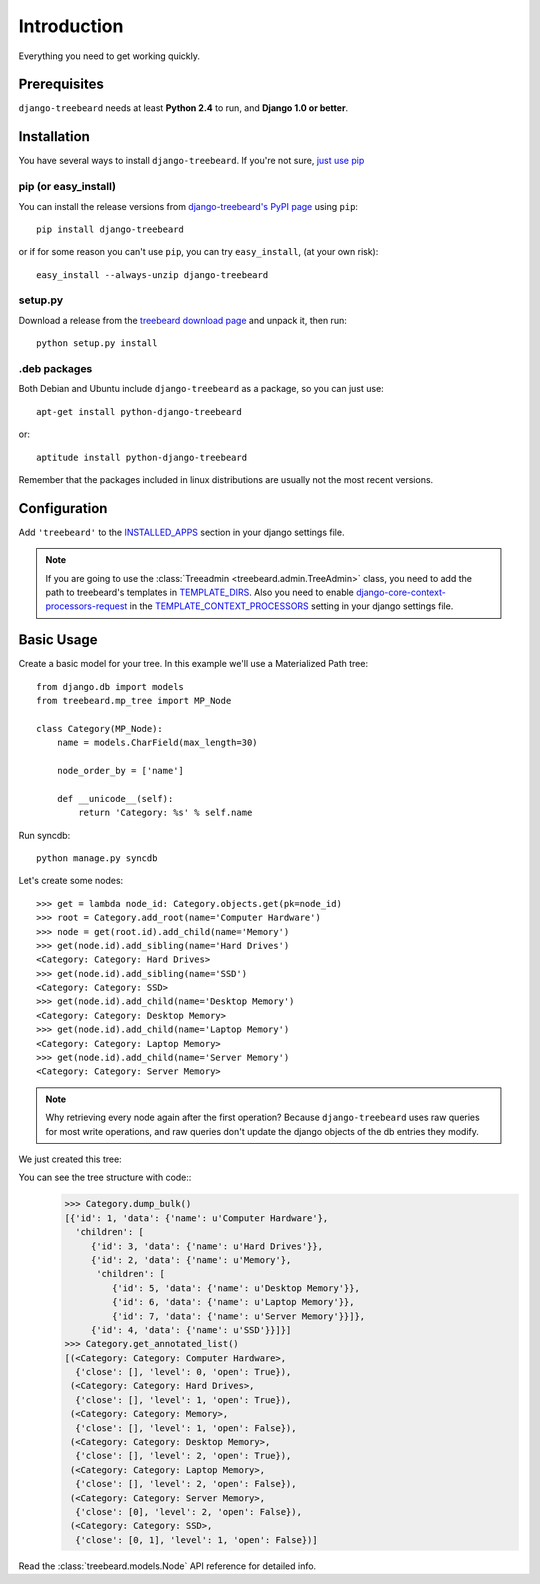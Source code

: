 Introduction
============

Everything you need to get working quickly.



Prerequisites
-------------

``django-treebeard`` needs at least **Python 2.4** to run, and
**Django 1.0 or better**.


Installation
------------

You have several ways to install ``django-treebeard``. If you're not sure,
`just use pip <http://guide.python-distribute.org/pip.html>`_

pip (or easy_install)
~~~~~~~~~~~~~~~~~~~~~

You can install the release versions from
`django-treebeard's PyPI page`_ using ``pip``::

  pip install django-treebeard

or if for some reason you can't use ``pip``, you can try ``easy_install``,
(at your own risk)::

  easy_install --always-unzip django-treebeard


setup.py
~~~~~~~~

Download a release from the `treebeard download page`_ and unpack it, then
run::

   python setup.py install


.deb packages
~~~~~~~~~~~~~

Both Debian and Ubuntu include ``django-treebeard`` as a package, so you can
just use::

   apt-get install python-django-treebeard

or::

   aptitude install python-django-treebeard

Remember that the packages included in linux distributions are usually not the
most recent versions.


Configuration
-------------

Add ``'treebeard'`` to the `INSTALLED_APPS`_ section in your django settings
file.

.. note::

   If you are going to use the :class:`Treeadmin <treebeard.admin.TreeAdmin>`
   class, you need to add the path to treebeard's templates in
   `TEMPLATE_DIRS`_.
   Also you need to enable `django-core-context-processors-request`_
   in the `TEMPLATE_CONTEXT_PROCESSORS`_ setting in your django settings file.


Basic Usage
-----------

Create a basic model for your tree. In this example we'll use a Materialized
Path tree::

    from django.db import models
    from treebeard.mp_tree import MP_Node

    class Category(MP_Node):
        name = models.CharField(max_length=30)

        node_order_by = ['name']

        def __unicode__(self):
            return 'Category: %s' % self.name



Run syncdb::

    python manage.py syncdb


Let's create some nodes::

    >>> get = lambda node_id: Category.objects.get(pk=node_id)
    >>> root = Category.add_root(name='Computer Hardware')
    >>> node = get(root.id).add_child(name='Memory')
    >>> get(node.id).add_sibling(name='Hard Drives')
    <Category: Category: Hard Drives>
    >>> get(node.id).add_sibling(name='SSD')
    <Category: Category: SSD>
    >>> get(node.id).add_child(name='Desktop Memory')
    <Category: Category: Desktop Memory>
    >>> get(node.id).add_child(name='Laptop Memory')
    <Category: Category: Laptop Memory>
    >>> get(node.id).add_child(name='Server Memory')
    <Category: Category: Server Memory>

.. note::

    Why retrieving every node again after the first operation? Because
    ``django-treebeard`` uses raw queries for most write operations,
    and raw queries don't update the django objects of the db entries they
    modify.

We just created this tree:


.. digraph:: introduction_digraph

  "Computer Hardware";
  "Computer Hardware" -> "Hard Drives";
  "Computer Hardware" -> "Memory";
  "Memory" -> "Desktop Memory";
  "Memory" -> "Laptop Memory";
  "Memory" -> "Server Memory";
  "Computer Hardware" -> "SSD";


You can see the tree structure with code::
    >>> Category.dump_bulk()
    [{'id': 1, 'data': {'name': u'Computer Hardware'},
      'children': [
         {'id': 3, 'data': {'name': u'Hard Drives'}},
         {'id': 2, 'data': {'name': u'Memory'},
          'children': [
             {'id': 5, 'data': {'name': u'Desktop Memory'}},
             {'id': 6, 'data': {'name': u'Laptop Memory'}},
             {'id': 7, 'data': {'name': u'Server Memory'}}]},
         {'id': 4, 'data': {'name': u'SSD'}}]}]
    >>> Category.get_annotated_list()
    [(<Category: Category: Computer Hardware>,
      {'close': [], 'level': 0, 'open': True}),
     (<Category: Category: Hard Drives>,
      {'close': [], 'level': 1, 'open': True}),
     (<Category: Category: Memory>,
      {'close': [], 'level': 1, 'open': False}),
     (<Category: Category: Desktop Memory>,
      {'close': [], 'level': 2, 'open': True}),
     (<Category: Category: Laptop Memory>,
      {'close': [], 'level': 2, 'open': False}),
     (<Category: Category: Server Memory>,
      {'close': [0], 'level': 2, 'open': False}),
     (<Category: Category: SSD>,
      {'close': [0, 1], 'level': 1, 'open': False})]



Read the :class:`treebeard.models.Node` API reference for detailed info.

.. _`django-treebeard's PyPI page`:
   http://pypi.python.org/pypi/django-treebeard
.. _`treebeard download page`:
   http://code.tabo.pe/django-treebeard/downloads/
.. _`treebeard mercurial repository`:
   http://code.tabo.pe/django-treebeard/src/
.. _`latest treebeard version from PyPi`:
   http://pypi.python.org/pypi/django-treebeard/
.. _`django-core-context-processors-request`:
   http://docs.djangoproject.com/en/dev/ref/templates/api/#django-core-context-processors-request
.. _`INSTALLED_APPS`:
   http://docs.djangoproject.com/en/dev/ref/settings/#installed-apps
.. _`TEMPLATE_DIRS`:
   http://docs.djangoproject.com/en/dev/ref/settings/#template-dirs
.. _`TEMPLATE_CONTEXT_PROCESSORS`:
   http://docs.djangoproject.com/en/dev/ref/settings/#template-context-processors

